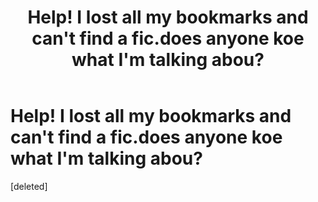 #+TITLE: Help! I lost all my bookmarks and can't find a fic.does anyone koe what I'm talking abou?

* Help! I lost all my bookmarks and can't find a fic.does anyone koe what I'm talking abou?
:PROPERTIES:
:Score: 1
:DateUnix: 1401685551.0
:DateShort: 2014-Jun-02
:FlairText: Request
:END:
[deleted]

